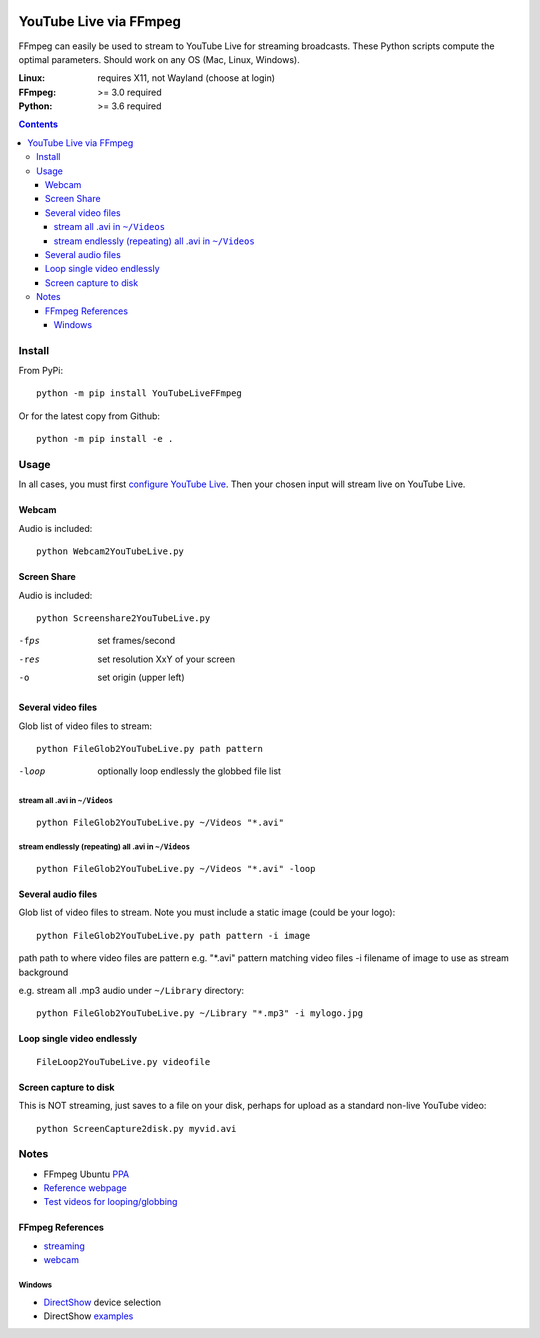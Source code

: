 .. image:: https://travis-ci.org/scivision/ffmpeg-youtube-live.svg?branch=master
    :target: https://travis-ci.org/scivision/ffmpeg-youtube-live

.. image:: https://coveralls.io/repos/github/scivision/ffmpeg-youtube-live/badge.svg?branch=master
    :target: https://coveralls.io/github/scivision/ffmpeg-youtube-live?branch=master

.. image:: https://img.shields.io/pypi/pyversions/youtubeliveffmpeg.svg
  :target: https://pypi.python.org/pypi/youtubeliveffmpeg
  :alt: Python versions (PyPI)

.. image::  https://img.shields.io/pypi/format/youtubeliveffmpeg.svg
  :target: https://pypi.python.org/pypi/youtubeliveffmpeg
  :alt: Distribution format (PyPI)

.. image:: https://api.codeclimate.com/v1/badges/b6557d474ec050e74629/maintainability
   :target: https://codeclimate.com/github/scivision/ffmpeg-youtube-live/maintainability
   :alt: Maintainability

========================
YouTube Live via FFmpeg
========================

FFmpeg can easily be used to stream to YouTube Live for streaming broadcasts.
These Python scripts compute the optimal parameters.
Should work on any OS (Mac, Linux, Windows).

:Linux: requires X11, not Wayland (choose at login)
:FFmpeg: >= 3.0 required
:Python: >= 3.6 required


.. contents::

Install
=======
From PyPi::

    python -m pip install YouTubeLiveFFmpeg

Or for the latest copy from Github::

    python -m pip install -e .
    
    
Usage
=====
In all cases, you must first `configure YouTube Live <https://www.youtube.com/live_dashboard>`_.
Then your chosen input will stream live on YouTube Live.

Webcam
------
Audio is included::

    python Webcam2YouTubeLive.py
    
    
Screen Share
------------
Audio is included::

    python Screenshare2YouTubeLive.py
    
-fps      set frames/second
-res      set resolution XxY of your screen
-o        set origin (upper left)


Several video files
-------------------
Glob list of video files to stream::

    python FileGlob2YouTubeLive.py path pattern
    
-loop       optionally loop endlessly the globbed file list


stream all .avi in ``~/Videos``
~~~~~~~~~~~~~~~~~~~~~~~~~~~~~~~~
::

    python FileGlob2YouTubeLive.py ~/Videos "*.avi"

stream endlessly (repeating) all .avi in ``~/Videos``
~~~~~~~~~~~~~~~~~~~~~~~~~~~~~~~~~~~~~~~~~~~~~~~~~~~~~
::

    python FileGlob2YouTubeLive.py ~/Videos "*.avi" -loop


Several audio files
-------------------
Glob list of video files to stream. Note you must include a static image (could be your logo)::

    python FileGlob2YouTubeLive.py path pattern -i image
    
path      path to where video files are
pattern   e.g. "*.avi"  pattern matching video files
-i        filename of image to use as stream background

e.g. stream all .mp3 audio under ``~/Library`` directory::

    python FileGlob2YouTubeLive.py ~/Library "*.mp3" -i mylogo.jpg


Loop single video endlessly
---------------------------
::

    FileLoop2YouTubeLive.py videofile


Screen capture to disk
----------------------
This is NOT streaming, just saves to a file on your disk, perhaps for upload as a standard non-live YouTube video::

    python ScreenCapture2disk.py myvid.avi



Notes
=====

* FFmpeg Ubuntu `PPA <https://launchpad.net/~mc3man/+archive/ubuntu/trusty-media>`_
* `Reference webpage <https://www.scivision.co/youtube-live-ffmpeg-livestream/>`_
* `Test videos for looping/globbing <http://www.divx.com/en/devices/profiles/video>`_

FFmpeg References
-----------------

* `streaming <https://trac.ffmpeg.org/wiki/EncodingForStreamingSites>`_
* `webcam <https://trac.ffmpeg.org/wiki/Capture/Webcam>`_

Windows
~~~~~~~
* `DirectShow <https://trac.ffmpeg.org/wiki/DirectShow>`_ device selection
* DirectShow `examples <https://ffmpeg.org/ffmpeg-devices.html#Examples-4>`_
